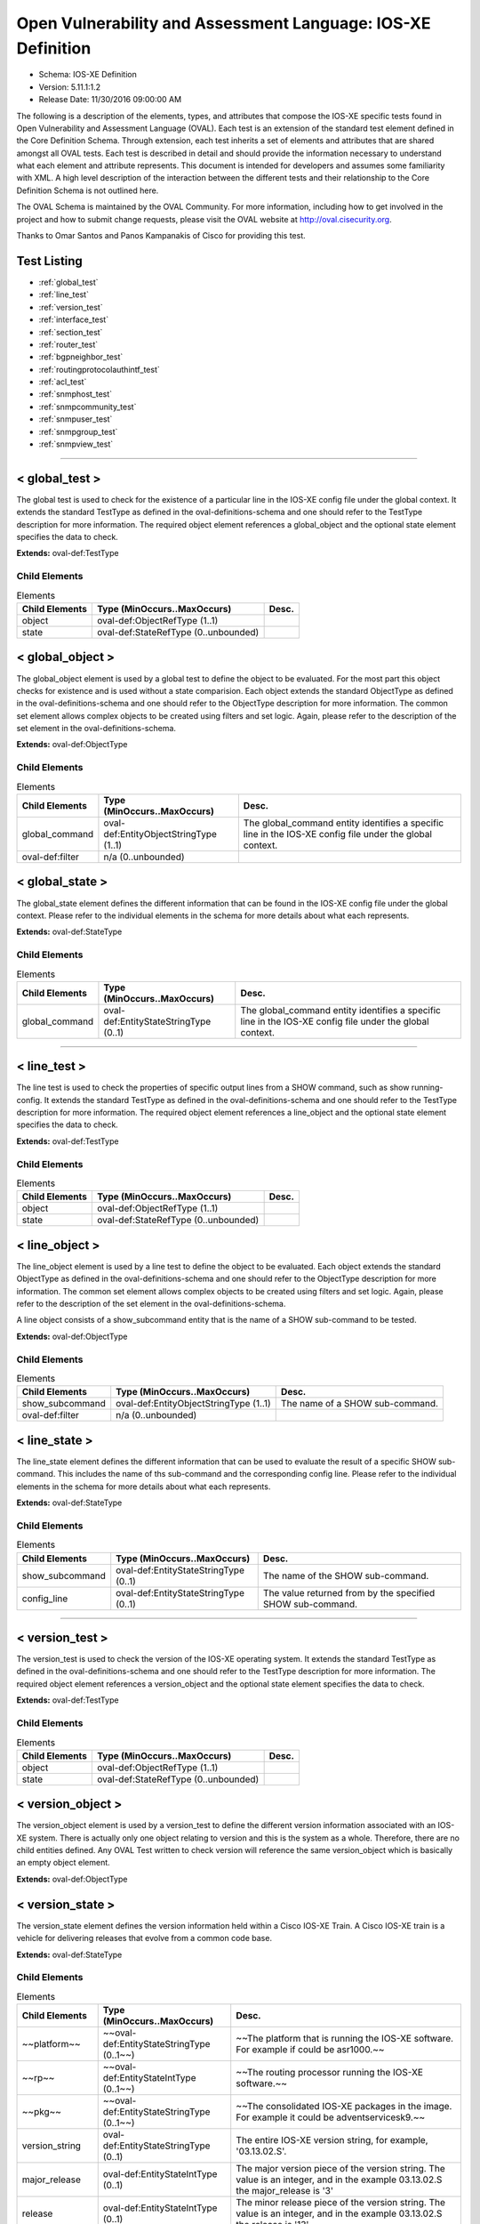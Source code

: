 Open Vulnerability and Assessment Language: IOS-XE Definition  
=========================================================
* Schema: IOS-XE Definition  
* Version: 5.11.1:1.2  
* Release Date: 11/30/2016 09:00:00 AM

The following is a description of the elements, types, and attributes that compose the IOS-XE specific tests found in Open Vulnerability and Assessment Language (OVAL). Each test is an extension of the standard test element defined in the Core Definition Schema. Through extension, each test inherits a set of elements and attributes that are shared amongst all OVAL tests. Each test is described in detail and should provide the information necessary to understand what each element and attribute represents. This document is intended for developers and assumes some familiarity with XML. A high level description of the interaction between the different tests and their relationship to the Core Definition Schema is not outlined here.

The OVAL Schema is maintained by the OVAL Community. For more information, including how to get involved in the project and how to submit change requests, please visit the OVAL website at http://oval.cisecurity.org.

Thanks to Omar Santos and Panos Kampanakis of Cisco for providing this test.

Test Listing  
---------------------------------------------------------
* :ref:`global_test`  
* :ref:`line_test`  
* :ref:`version_test`  
* :ref:`interface_test`  
* :ref:`section_test`  
* :ref:`router_test`  
* :ref:`bgpneighbor_test`  
* :ref:`routingprotocolauthintf_test`  
* :ref:`acl_test`  
* :ref:`snmphost_test`  
* :ref:`snmpcommunity_test`  
* :ref:`snmpuser_test`  
* :ref:`snmpgroup_test`  
* :ref:`snmpview_test`  
  
______________
  
.. _global_test:  
  
< global_test >  
---------------------------------------------------------
The global test is used to check for the existence of a particular line in the IOS-XE config file under the global context. It extends the standard TestType as defined in the oval-definitions-schema and one should refer to the TestType description for more information. The required object element references a global_object and the optional state element specifies the data to check.

**Extends:** oval-def:TestType

Child Elements  
^^^^^^^^^^^^^^^^^^^^^^^^^^^^^^^^^^^^^^^^^^^^^^^^^^^^^^^^^
.. list-table:: Elements  
    :header-rows: 1  
  
    * - Child Elements  
      - Type (MinOccurs..MaxOccurs)  
      - Desc.  
    * - object  
      - oval-def:ObjectRefType (1..1)  
      -   
    * - state  
      - oval-def:StateRefType (0..unbounded)  
      -   
  
.. _global_object:  
  
< global_object >  
---------------------------------------------------------
The global_object element is used by a global test to define the object to be evaluated. For the most part this object checks for existence and is used without a state comparision. Each object extends the standard ObjectType as defined in the oval-definitions-schema and one should refer to the ObjectType description for more information. The common set element allows complex objects to be created using filters and set logic. Again, please refer to the description of the set element in the oval-definitions-schema.

**Extends:** oval-def:ObjectType

Child Elements  
^^^^^^^^^^^^^^^^^^^^^^^^^^^^^^^^^^^^^^^^^^^^^^^^^^^^^^^^^
.. list-table:: Elements  
    :header-rows: 1  
  
    * - Child Elements  
      - Type (MinOccurs..MaxOccurs)  
      - Desc.  
    * - global_command  
      - oval-def:EntityObjectStringType (1..1)  
      - The global_command entity identifies a specific line in the IOS-XE config file under the global context.  
    * - oval-def:filter  
      - n/a (0..unbounded)  
      -   
  
.. _global_state:  
  
< global_state >  
---------------------------------------------------------
The global_state element defines the different information that can be found in the IOS-XE config file under the global context. Please refer to the individual elements in the schema for more details about what each represents.

**Extends:** oval-def:StateType

Child Elements  
^^^^^^^^^^^^^^^^^^^^^^^^^^^^^^^^^^^^^^^^^^^^^^^^^^^^^^^^^
.. list-table:: Elements  
    :header-rows: 1  
  
    * - Child Elements  
      - Type (MinOccurs..MaxOccurs)  
      - Desc.  
    * - global_command  
      - oval-def:EntityStateStringType (0..1)  
      - The global_command entity identifies a specific line in the IOS-XE config file under the global context.  
  
______________
  
.. _line_test:  
  
< line_test >  
---------------------------------------------------------
The line test is used to check the properties of specific output lines from a SHOW command, such as show running-config. It extends the standard TestType as defined in the oval-definitions-schema and one should refer to the TestType description for more information. The required object element references a line_object and the optional state element specifies the data to check.

**Extends:** oval-def:TestType

Child Elements  
^^^^^^^^^^^^^^^^^^^^^^^^^^^^^^^^^^^^^^^^^^^^^^^^^^^^^^^^^
.. list-table:: Elements  
    :header-rows: 1  
  
    * - Child Elements  
      - Type (MinOccurs..MaxOccurs)  
      - Desc.  
    * - object  
      - oval-def:ObjectRefType (1..1)  
      -   
    * - state  
      - oval-def:StateRefType (0..unbounded)  
      -   
  
.. _line_object:  
  
< line_object >  
---------------------------------------------------------
The line_object element is used by a line test to define the object to be evaluated. Each object extends the standard ObjectType as defined in the oval-definitions-schema and one should refer to the ObjectType description for more information. The common set element allows complex objects to be created using filters and set logic. Again, please refer to the description of the set element in the oval-definitions-schema.

A line object consists of a show_subcommand entity that is the name of a SHOW sub-command to be tested.

**Extends:** oval-def:ObjectType

Child Elements  
^^^^^^^^^^^^^^^^^^^^^^^^^^^^^^^^^^^^^^^^^^^^^^^^^^^^^^^^^
.. list-table:: Elements  
    :header-rows: 1  
  
    * - Child Elements  
      - Type (MinOccurs..MaxOccurs)  
      - Desc.  
    * - show_subcommand  
      - oval-def:EntityObjectStringType (1..1)  
      - The name of a SHOW sub-command.  
    * - oval-def:filter  
      - n/a (0..unbounded)  
      -   
  
.. _line_state:  
  
< line_state >  
---------------------------------------------------------
The line_state element defines the different information that can be used to evaluate the result of a specific SHOW sub-command. This includes the name of ths sub-command and the corresponding config line. Please refer to the individual elements in the schema for more details about what each represents.

**Extends:** oval-def:StateType

Child Elements  
^^^^^^^^^^^^^^^^^^^^^^^^^^^^^^^^^^^^^^^^^^^^^^^^^^^^^^^^^
.. list-table:: Elements  
    :header-rows: 1  
  
    * - Child Elements  
      - Type (MinOccurs..MaxOccurs)  
      - Desc.  
    * - show_subcommand  
      - oval-def:EntityStateStringType (0..1)  
      - The name of the SHOW sub-command.  
    * - config_line  
      - oval-def:EntityStateStringType (0..1)  
      - The value returned from by the specified SHOW sub-command.  
  
______________
  
.. _version_test:  
  
< version_test >  
---------------------------------------------------------
The version_test is used to check the version of the IOS-XE operating system. It extends the standard TestType as defined in the oval-definitions-schema and one should refer to the TestType description for more information. The required object element references a version_object and the optional state element specifies the data to check.

**Extends:** oval-def:TestType

Child Elements  
^^^^^^^^^^^^^^^^^^^^^^^^^^^^^^^^^^^^^^^^^^^^^^^^^^^^^^^^^
.. list-table:: Elements  
    :header-rows: 1  
  
    * - Child Elements  
      - Type (MinOccurs..MaxOccurs)  
      - Desc.  
    * - object  
      - oval-def:ObjectRefType (1..1)  
      -   
    * - state  
      - oval-def:StateRefType (0..unbounded)  
      -   
  
.. _version_object:  
  
< version_object >  
---------------------------------------------------------
The version_object element is used by a version_test to define the different version information associated with an IOS-XE system. There is actually only one object relating to version and this is the system as a whole. Therefore, there are no child entities defined. Any OVAL Test written to check version will reference the same version_object which is basically an empty object element.

**Extends:** oval-def:ObjectType

.. _version_state:  
  
< version_state >  
---------------------------------------------------------
The version_state element defines the version information held within a Cisco IOS-XE Train. A Cisco IOS-XE train is a vehicle for delivering releases that evolve from a common code base.

**Extends:** oval-def:StateType

Child Elements  
^^^^^^^^^^^^^^^^^^^^^^^^^^^^^^^^^^^^^^^^^^^^^^^^^^^^^^^^^
.. list-table:: Elements  
    :header-rows: 1  
  
    * - Child Elements  
      - Type (MinOccurs..MaxOccurs)  
      - Desc.  
    * - ~~platform~~  
      - ~~oval-def:EntityStateStringType (0..1~~)  
      - ~~The platform that is running the IOS-XE software. For example if could be asr1000.~~  
    * - ~~rp~~  
      - ~~oval-def:EntityStateIntType (0..1~~)  
      - ~~The routing processor running the IOS-XE software.~~  
    * - ~~pkg~~  
      - ~~oval-def:EntityStateStringType (0..1~~)  
      - ~~The consolidated IOS-XE packages in the image. For example it could be adventservicesk9.~~  
    * - version_string  
      - oval-def:EntityStateStringType (0..1)  
      - The entire IOS-XE version string, for example, '03.13.02.S'.  
    * - major_release  
      - oval-def:EntityStateIntType (0..1)  
      - The major version piece of the version string. The value is an integer, and in the example 03.13.02.S the major_release is '3'  
    * - release  
      - oval-def:EntityStateIntType (0..1)  
      - The minor release piece of the version string. The value is an integer, and in the example 03.13.02.S the release is '13'  
    * - rebuild  
      - oval-def:EntityStateIntType (0..1)  
      - The rebuild piece of the version string. The value is an integer, and in the example 03.13.02.S the rebuild is '2'  
    * - train  
      - oval-def:EntityStateStringType (0..1)  
      - The train piece of the version string. The value is a string, and in the example 03.13.02.S the train is 'S'  
    * - ~~ios_release~~  
      - ~~oval-def:EntityStateStringType (0..1~~)  
      - ~~The IOS release the IOS-XE was derived from. The value is a string and in the example ASR1000rp1-ipbasek9.03.04.02.122-33.SR.bin the ios_release version is '122-33'~~  
    * - ~~ios_train~~  
      - ~~oval-def:EntityStateStringType (0..1~~)  
      - ~~The IOS release the IOS-XE was derived from. The value is an integer and in the example ASR1000rp1-ipbasek9.03.04.02.122-33.SR.bin the ios_release version is 'SR'~~  
  
______________
  
.. _interface_test:  
  
< interface_test >  
---------------------------------------------------------
The interface test is used to check for the existence of a particular interface on the Cisco IOS-XE device. It extends the standard TestType as defined in the oval-definitions-schema and one should refer to the TestType description for more information. The required object element references a interface_object and the optional state element specifies the data to check.

**Extends:** oval-def:TestType

Child Elements  
^^^^^^^^^^^^^^^^^^^^^^^^^^^^^^^^^^^^^^^^^^^^^^^^^^^^^^^^^
.. list-table:: Elements  
    :header-rows: 1  
  
    * - Child Elements  
      - Type (MinOccurs..MaxOccurs)  
      - Desc.  
    * - object  
      - oval-def:ObjectRefType (1..1)  
      -   
    * - state  
      - oval-def:StateRefType (0..unbounded)  
      -   
  
.. _interface_object:  
  
< interface_object >  
---------------------------------------------------------
The interface_object element is used by an interface_test to define the object to be evaluated. Each object extends the standard ObjectType as defined in the oval-definitions-schema and one should refer to the ObjectType description for more information. The common set element allows complex objects to be created using filters and set logic. Again, please refer to the description of the set element in the oval-definitions-schema.

An interface_object consists of a name entity that is the name of the IOS-XE interface to be tested.

**Extends:** oval-def:ObjectType

Child Elements  
^^^^^^^^^^^^^^^^^^^^^^^^^^^^^^^^^^^^^^^^^^^^^^^^^^^^^^^^^
.. list-table:: Elements  
    :header-rows: 1  
  
    * - Child Elements  
      - Type (MinOccurs..MaxOccurs)  
      - Desc.  
    * - name  
      - oval-def:EntityObjectStringType (1..1)  
      - The interface name.  
    * - oval-def:filter  
      - n/a (0..unbounded)  
      -   
  
.. _interface_state:  
  
< interface_state >  
---------------------------------------------------------
The interface_state element defines the different information that can be used to evaluate the result of a specific IOS-XE interface. This includes the name, status, and address information about the interface. Please refer to the individual elements in the schema for more details about what each represents.

**Extends:** oval-def:StateType

Child Elements  
^^^^^^^^^^^^^^^^^^^^^^^^^^^^^^^^^^^^^^^^^^^^^^^^^^^^^^^^^
.. list-table:: Elements  
    :header-rows: 1  
  
    * - Child Elements  
      - Type (MinOccurs..MaxOccurs)  
      - Desc.  
    * - name  
      - oval-def:EntityStateStringType (0..1)  
      - The interface name.  
    * - ip_directed_broadcast  
      - oval-def:EntityStateBoolType (0..1)  
      - Directed broadcast command enabled on the interface. The default is false.  
    * - proxy_arp  
      - oval-def:EntityStateBoolType (0..1)  
      - Proxy arp enabled on the interface. The default is true.  
    * - shutdown  
      - oval-def:EntityStateBoolType (0..1)  
      - Interface is shut down.  
    * - hardware_addr  
      - oval-def:EntityStateStringType (0..1)  
      - The interface hardware (MAC) address.  
    * - ipv4_address  
      - oval-def:EntityStateIPAddressStringType (0..1)  
      - The interface IPv4 address and mask. This element should only allow 'ipv4_address' of the oval:SimpleDatatypeEnumeration.  
    * - ipv6_address  
      - oval-def:EntityStateIPAddressStringType (0..1)  
      - The interface IPv6 address and mask. This element should only allow 'ipv6_address' of the oval:SimpleDatatypeEnumeration.  
    * - ipv4_access_list  
      - oval-def:EntityStateStringType (0..1)  
      - The ingress or egress IPv4 ACL name applied on the interface.  
    * - ipv6_access_list  
      - oval-def:EntityStateStringType (0..1)  
      - The ingress or egress IPv6 ACL name applied on the interface.  
    * - crypto_map  
      - oval-def:EntityStateStringType (0..1)  
      - The crypto map name applied to the interface.  
    * - ipv4_urpf_command  
      - oval-def:EntityStateStringType (0..1)  
      - The IPv4 uRPF command under the interface.  
    * - ipv6_urpf_command  
      - oval-def:EntityStateStringType (0..1)  
      - The IPv6 uRPF command under the interface.  
    * - ~~urpf_command~~  
      - ~~oval-def:EntityStateStringType (0..1~~)  
      - ~~The uRPF command under the interface.~~  
    * - switchport_trunk_encapsulation  
      - iosxe-def:EntityStateTrunkEncapType (0..1)  
      - The switchport trunk encapsulation option configured on the interface (if applicable).  
    * - switchport_mode  
      - iosxe-def:EntityStateSwitchportModeType (0..1)  
      - The switchport mode option configured on the interface (if applicable).  
    * - switchport_native_vlan  
      - Restriction of oval-def:EntityStateAnySimpleType. See schema for details. (0..1)  
      - The trunk native vlan configured on the interface (if applicable).  
    * - switchport_access_vlan  
      - Restriction of oval-def:EntityStateAnySimpleType. See schema for details. (0..1)  
      - The access vlan configured on the interface (if applicable).  
    * - switchport_trunked_vlans  
      - oval-def:EntityStateStringType (0..1)  
      - The vlans that are trunked configured on the interface (if applicable).  
    * - switchport_pruned_vlans  
      - oval-def:EntityStateStringType (0..1)  
      - The vlans that are pruned from the trunk (if applicable).  
    * - switchport_port_security  
      - oval-def:EntityStateStringType (0..1)  
      - The switchport port-security commands configured on the interface (if applicable).  
  
______________
  
.. _section_test:  
  
< section_test >  
---------------------------------------------------------
The section test is used to check the properties of specific output lines from a configuration section.

**Extends:** oval-def:TestType

Child Elements  
^^^^^^^^^^^^^^^^^^^^^^^^^^^^^^^^^^^^^^^^^^^^^^^^^^^^^^^^^
.. list-table:: Elements  
    :header-rows: 1  
  
    * - Child Elements  
      - Type (MinOccurs..MaxOccurs)  
      - Desc.  
    * - object  
      - oval-def:ObjectRefType (1..1)  
      -   
    * - state  
      - oval-def:StateRefType (0..unbounded)  
      -   
  
.. _section_object:  
  
< section_object >  
---------------------------------------------------------
The section_object element is used by a section test to define the object to be evaluated. Each object extends the standard ObjectType as defined in the oval-definitions-schema and one should refer to the ObjectType description for more information. The common set element allows complex objects to be created using filters and set logic. Again, please refer to the description of the set element in the oval-definitions-schema.

A section object consists of a section_command entity that is the name of a section command to be tested.

**Extends:** oval-def:ObjectType

Child Elements  
^^^^^^^^^^^^^^^^^^^^^^^^^^^^^^^^^^^^^^^^^^^^^^^^^^^^^^^^^
.. list-table:: Elements  
    :header-rows: 1  
  
    * - Child Elements  
      - Type (MinOccurs..MaxOccurs)  
      - Desc.  
    * - section_command  
      - oval-def:EntityObjectStringType (1..1)  
      - The name of a section command.  
    * - oval-def:filter  
      - n/a (0..unbounded)  
      -   
  
.. _section_state:  
  
< section_state >  
---------------------------------------------------------
The section_state element defines the different information that can be used to evaluate the result of a specific section command. This includes the name of ths section_command and the corresponding config lines. Please refer to the individual elements in the schema for more details about what each represents.

**Extends:** oval-def:StateType

Child Elements  
^^^^^^^^^^^^^^^^^^^^^^^^^^^^^^^^^^^^^^^^^^^^^^^^^^^^^^^^^
.. list-table:: Elements  
    :header-rows: 1  
  
    * - Child Elements  
      - Type (MinOccurs..MaxOccurs)  
      - Desc.  
    * - section_command  
      - oval-def:EntityStateStringType (0..1)  
      - The name of the section command.  
    * - section_config_lines  
      - oval-def:EntityStateStringType (0..1)  
      - The value returned with all config lines of the section.  
    * - config_line  
      - oval-def:EntityStateStringType (0..1)  
      - The value returned with one config line of the section at a time.  
  
______________
  
.. _router_test:  
  
< router_test >  
---------------------------------------------------------
The router test is used to check the properties of specific output lines from a router configurated instance in IOS-XE.

**Extends:** oval-def:TestType

Child Elements  
^^^^^^^^^^^^^^^^^^^^^^^^^^^^^^^^^^^^^^^^^^^^^^^^^^^^^^^^^
.. list-table:: Elements  
    :header-rows: 1  
  
    * - Child Elements  
      - Type (MinOccurs..MaxOccurs)  
      - Desc.  
    * - object  
      - oval-def:ObjectRefType (1..1)  
      -   
    * - state  
      - oval-def:StateRefType (0..unbounded)  
      -   
  
.. _router_object:  
  
< router_object >  
---------------------------------------------------------
The router_object element is used by a router test to define the object to be evaluated. Each object extends the standard ObjectType as defined in the oval-definitions-schema and one should refer to the ObjectType description for more information. The common set element allows complex objects to be created using filters and set logic. Again, please refer to the description of the set element in the oval-definitions-schema.

A router object consists of a router protocol and router identifier entity.

**Extends:** oval-def:ObjectType

Child Elements  
^^^^^^^^^^^^^^^^^^^^^^^^^^^^^^^^^^^^^^^^^^^^^^^^^^^^^^^^^
.. list-table:: Elements  
    :header-rows: 1  
  
    * - Child Elements  
      - Type (MinOccurs..MaxOccurs)  
      - Desc.  
    * - protocol  
      - iosxe-def:EntityObjectRoutingProtocolType (1..1)  
      - The routing protocol of the router instance.  
    * - id  
      - oval-def:EntityObjectIntType (1..1)  
      - The IOS-XE router id.  
    * - oval-def:filter  
      - n/a (0..unbounded)  
      -   
  
.. _router_state:  
  
< router_state >  
---------------------------------------------------------
The router_state element defines the different information that can be used to evaluate the result of a specific router command. This includes the protocol of the router instance, the id, the networks, bgp neighbor, ospf authentication area commands and the corresponding config lines. Please refer to the individual elements in the schema for more details about what each represents.

**Extends:** oval-def:StateType

Child Elements  
^^^^^^^^^^^^^^^^^^^^^^^^^^^^^^^^^^^^^^^^^^^^^^^^^^^^^^^^^
.. list-table:: Elements  
    :header-rows: 1  
  
    * - Child Elements  
      - Type (MinOccurs..MaxOccurs)  
      - Desc.  
    * - protocol  
      - iosxe-def:EntityStateRoutingProtocolType (1..1)  
      - The routing protocol of the router instance. If there are more than one router configurations, for example ospf instances, different objects should be created for each.  
    * - id  
      - oval-def:EntityStateIntType (0..1)  
      - The IOS-XE router id  
    * - network  
      - oval-def:EntityStateStringType (0..1)  
      - The subnet in the network command of the router instance. The area can be included in the string for OSPF.  
    * - bgp_neighbor  
      - oval-def:EntityStateStringType (0..1)  
      - The BGP neighbors, if applicable.  
    * - ospf_authentication_area  
      - Restriction of oval-def:EntityStateAnySimpleType. See schema for details. (0..1)  
      - The OSPF area that is authenticated, if applicable.  
    * - router_config_lines  
      - oval-def:EntityStateStringType (0..1)  
      - The value returned with all config lines of the router instance.  
  
______________
  
.. _bgpneighbor_test:  
  
< bgpneighbor_test >  
---------------------------------------------------------
The bgpneighbor test is used to check the bgp neighbpr properties of bgp instances instances in IOS.

**Extends:** oval-def:TestType

Child Elements  
^^^^^^^^^^^^^^^^^^^^^^^^^^^^^^^^^^^^^^^^^^^^^^^^^^^^^^^^^
.. list-table:: Elements  
    :header-rows: 1  
  
    * - Child Elements  
      - Type (MinOccurs..MaxOccurs)  
      - Desc.  
    * - object  
      - oval-def:ObjectRefType (1..1)  
      -   
    * - state  
      - oval-def:StateRefType (0..unbounded)  
      -   
  
.. _bgpneighbor_object:  
  
< bgpneighbor_object >  
---------------------------------------------------------
The bgpneighbor_object element is used by a bgpneighbor test to define the object to be evaluated. Each object extends the standard ObjectType as defined in the oval-definitions-schema and one should refer to the ObjectType description for more information. The common set element allows complex objects to be created using filters and set logic. Again, please refer to the description of the set element in the oval-definitions-schema.

A bgpneighbor object consists of a neighbor entity.

**Extends:** oval-def:ObjectType

Child Elements  
^^^^^^^^^^^^^^^^^^^^^^^^^^^^^^^^^^^^^^^^^^^^^^^^^^^^^^^^^
.. list-table:: Elements  
    :header-rows: 1  
  
    * - Child Elements  
      - Type (MinOccurs..MaxOccurs)  
      - Desc.  
    * - neighbor  
      - oval-def:EntityObjectStringType (1..1)  
      - The bgp neighbor.  
    * - oval-def:filter  
      - n/a (0..unbounded)  
      -   
  
.. _bgpneighbor_state:  
  
< bgpneighbor_state >  
---------------------------------------------------------
The bgpneighbor_state element defines the different information that can be used to evaluate the result of a bgp neighbor configuration. This includes the neighbor and the password option, if configured. Please refer to the individual elements in the schema for more details about what each represents.

**Extends:** oval-def:StateType

Child Elements  
^^^^^^^^^^^^^^^^^^^^^^^^^^^^^^^^^^^^^^^^^^^^^^^^^^^^^^^^^
.. list-table:: Elements  
    :header-rows: 1  
  
    * - Child Elements  
      - Type (MinOccurs..MaxOccurs)  
      - Desc.  
    * - neighbor  
      - oval-def:EntityStateStringType (0..1)  
      - The bgp neighbor.  
    * - password  
      - oval-def:EntityStateStringType (0..1)  
      - The bgp authentication password, if configured. If Encryption type is configured it should be included in the password string. For example '0 cisco123'.  
  
______________
  
.. _routingprotocolauthintf_test:  
  
< routingprotocolauthintf_test >  
---------------------------------------------------------
The routing protocol authentication interface test is used to check the properties of routing protocol authentication configured under interfaces in IOS.

**Extends:** oval-def:TestType

Child Elements  
^^^^^^^^^^^^^^^^^^^^^^^^^^^^^^^^^^^^^^^^^^^^^^^^^^^^^^^^^
.. list-table:: Elements  
    :header-rows: 1  
  
    * - Child Elements  
      - Type (MinOccurs..MaxOccurs)  
      - Desc.  
    * - object  
      - oval-def:ObjectRefType (1..1)  
      -   
    * - state  
      - oval-def:StateRefType (0..unbounded)  
      -   
  
.. _routingprotocolauthintf_object:  
  
< routingprotocolauthintf_object >  
---------------------------------------------------------
The routingprotocolauthintf_object element is used by a routingprotocolauthintf test to define the object to be evaluated. Each object extends the standard ObjectType as defined in the oval-definitions-schema and one should refer to the ObjectType description for more information. The common set element allows complex objects to be created using filters and set logic. Again, please refer to the description of the set element in the oval-definitions-schema.

A routingprotocolauthintf object consists of an interface and the routing protocol that is authenticated entity.

**Extends:** oval-def:ObjectType

Child Elements  
^^^^^^^^^^^^^^^^^^^^^^^^^^^^^^^^^^^^^^^^^^^^^^^^^^^^^^^^^
.. list-table:: Elements  
    :header-rows: 1  
  
    * - Child Elements  
      - Type (MinOccurs..MaxOccurs)  
      - Desc.  
    * - interface  
      - oval-def:EntityObjectStringType (1..1)  
      - The interface name.  
    * - protocol  
      - iosxe-def:EntityObjectRoutingProtocolType (1..1)  
      - The routing protocol.  
    * - oval-def:filter  
      - n/a (0..unbounded)  
      -   
  
.. _routingprotocolauthintf_state:  
  
< routingprotocolauthintf_state >  
---------------------------------------------------------
The routingprotocolauthintf_state element defines the different information that can be used to evaluate the result of a specific routing protocol interface authentication configurations. This includes the interface, the protocol, the id, the authentication type, the ospf area, the key chain command and the corresponding config lines. Please refer to the individual elements in the schema for more details about what each represents.

**Extends:** oval-def:StateType

Child Elements  
^^^^^^^^^^^^^^^^^^^^^^^^^^^^^^^^^^^^^^^^^^^^^^^^^^^^^^^^^
.. list-table:: Elements  
    :header-rows: 1  
  
    * - Child Elements  
      - Type (MinOccurs..MaxOccurs)  
      - Desc.  
    * - interface  
      - oval-def:EntityStateStringType (0..1)  
      - The interface name.  
    * - protocol  
      - iosxe-def:EntityStateRoutingProtocolType (0..1)  
      - The routing protocol.  
    * - id  
      - oval-def:EntityStateIntType (0..1)  
      - The routing protocol id, if applicable.  
    * - auth_type  
      - iosxe-def:EntityStateRoutingAuthTypeStringType (0..1)  
      - The routing protocol authentication type.  
    * - ospf_area  
      - Restriction of oval-def:EntityStateAnySimpleType. See schema for details. (0..1)  
      - The OSPF area that is authenticated, if applicable.  
    * - key_chain  
      - oval-def:EntityStateStringType (0..1)  
      - The name of the key chain, if applicable.  
  
______________
  
.. _acl_test:  
  
< acl_test >  
---------------------------------------------------------
The acl test is used to check the properties of specific output lines from an ACL configuration.

**Extends:** oval-def:TestType

Child Elements  
^^^^^^^^^^^^^^^^^^^^^^^^^^^^^^^^^^^^^^^^^^^^^^^^^^^^^^^^^
.. list-table:: Elements  
    :header-rows: 1  
  
    * - Child Elements  
      - Type (MinOccurs..MaxOccurs)  
      - Desc.  
    * - object  
      - oval-def:ObjectRefType (1..1)  
      -   
    * - state  
      - oval-def:StateRefType (0..unbounded)  
      -   
  
.. _acl_object:  
  
< acl_object >  
---------------------------------------------------------
The acl_object element is used by an acl test to define the object to be evaluated. Each object extends the standard ObjectType as defined in the oval-definitions-schema and one should refer to the ObjectType description for more information. The common set element allows complex objects to be created using filters and set logic. Again, please refer to the description of the set element in the oval-definitions-schema.

An acl object consists of a an acl name and an IP version entity that is the name and the IP protocol version of the access-list to be tested.

**Extends:** oval-def:ObjectType

Child Elements  
^^^^^^^^^^^^^^^^^^^^^^^^^^^^^^^^^^^^^^^^^^^^^^^^^^^^^^^^^
.. list-table:: Elements  
    :header-rows: 1  
  
    * - Child Elements  
      - Type (MinOccurs..MaxOccurs)  
      - Desc.  
    * - name  
      - oval-def:EntityObjectStringType (1..1)  
      - The name of the ACL.  
    * - ip_version  
      - iosxe-def:EntityObjectAccessListIPVersionType (1..1)  
      - The IP version of the ACL.  
    * - oval-def:filter  
      - n/a (0..unbounded)  
      -   
  
.. _acl_state:  
  
< acl_state >  
---------------------------------------------------------
The acl_state element defines the different information that can be used to evaluate the result of a specific ACL configuration. This includes the name of ths ACL and the corresponding config lines. Please refer to the individual elements in the schema for more details about what each represents.

**Extends:** oval-def:StateType

Child Elements  
^^^^^^^^^^^^^^^^^^^^^^^^^^^^^^^^^^^^^^^^^^^^^^^^^^^^^^^^^
.. list-table:: Elements  
    :header-rows: 1  
  
    * - Child Elements  
      - Type (MinOccurs..MaxOccurs)  
      - Desc.  
    * - name  
      - oval-def:EntityStateStringType (0..1)  
      - The name of the ACL.  
    * - ip_version  
      - iosxe-def:EntityStateAccessListIPVersionType (0..1)  
      - The IP version of the ACL.  
    * - use  
      - iosxe-def:EntityStateAccessListUseType (0..1)  
      - The feature where the ACL is used.  
    * - used_in  
      - oval-def:EntityStateStringType (0..1)  
      - The name of where the ACL is used. For example if use is 'INTERFACE', use_in will be the name of the interface.  
    * - interface_direction  
      - iosxe-def:EntityStateAccessListInterfaceDirectionType (0..1)  
      - The direction the ACL is applied on an interface.  
    * - acl_config_lines  
      - oval-def:EntityStateStringType (0..1)  
      - The value returned with all config lines of the ACL.  
    * - config_line  
      - oval-def:EntityStateStringType (0..1)  
      - The value returned with one ACL config line at a time.  
  
______________
  
.. _snmphost_test:  
  
< snmphost_test >  
---------------------------------------------------------
The snmphost test is used to check the properties of specific output lines from an SNMP configuration.

**Extends:** oval-def:TestType

Child Elements  
^^^^^^^^^^^^^^^^^^^^^^^^^^^^^^^^^^^^^^^^^^^^^^^^^^^^^^^^^
.. list-table:: Elements  
    :header-rows: 1  
  
    * - Child Elements  
      - Type (MinOccurs..MaxOccurs)  
      - Desc.  
    * - object  
      - oval-def:ObjectRefType (1..1)  
      -   
    * - state  
      - oval-def:StateRefType (0..unbounded)  
      -   
  
.. _snmphost_object:  
  
< snmphost_object >  
---------------------------------------------------------
The snmphost_object element is used by an snmphost test to define the object to be evaluated. Each object extends the standard ObjectType as defined in the oval-definitions-schema and one should refer to the ObjectType description for more information. The common set element allows complex objects to be created using filters and set logic. Again, please refer to the description of the set element in the oval-definitions-schema.

A snmphost object consists of a host entity that is the host of the 'snmp host' IOS-XE command to be tested.

**Extends:** oval-def:ObjectType

Child Elements  
^^^^^^^^^^^^^^^^^^^^^^^^^^^^^^^^^^^^^^^^^^^^^^^^^^^^^^^^^
.. list-table:: Elements  
    :header-rows: 1  
  
    * - Child Elements  
      - Type (MinOccurs..MaxOccurs)  
      - Desc.  
    * - host  
      - oval-def:EntityObjectStringType (1..1)  
      - The SNMP host address or hostname.  
    * - oval-def:filter  
      - n/a (0..unbounded)  
      -   
  
.. _snmphost_state:  
  
< snmphost_state >  
---------------------------------------------------------
The snmphost_state element defines the different information that can be used to evaluate the result of a specific 'snmp host' IOS-XE command. This includes the host and the corresponding options. Please refer to the individual elements in the schema for more details about what each represents.

**Extends:** oval-def:StateType

Child Elements  
^^^^^^^^^^^^^^^^^^^^^^^^^^^^^^^^^^^^^^^^^^^^^^^^^^^^^^^^^
.. list-table:: Elements  
    :header-rows: 1  
  
    * - Child Elements  
      - Type (MinOccurs..MaxOccurs)  
      - Desc.  
    * - host  
      - oval-def:EntityStateStringType (0..1)  
      - The SNMP host address or hostname.  
    * - community_or_user  
      - oval-def:EntityStateStringType (0..1)  
      - The community string or SNMPv3 user configured for the host.  
    * - version  
      - iosxe-def:EntityStateSNMPVersionStringType (0..1)  
      - The SNMP version.  
    * - snmpv3_sec_level  
      - iosxe-def:EntityStateSNMPSecLevelStringType (0..1)  
      - The SNMPv3 security configured for the host.  
    * - traps  
      - oval-def:EntityStateStringType (0..1)  
      - The SNMP traps configured.  
  
______________
  
.. _snmpcommunity_test:  
  
< snmpcommunity_test >  
---------------------------------------------------------
The snmpcommunity test is used to check the properties of specific output lines from an SNMP configuration.

**Extends:** oval-def:TestType

Child Elements  
^^^^^^^^^^^^^^^^^^^^^^^^^^^^^^^^^^^^^^^^^^^^^^^^^^^^^^^^^
.. list-table:: Elements  
    :header-rows: 1  
  
    * - Child Elements  
      - Type (MinOccurs..MaxOccurs)  
      - Desc.  
    * - object  
      - oval-def:ObjectRefType (1..1)  
      -   
    * - state  
      - oval-def:StateRefType (0..unbounded)  
      -   
  
.. _snmpcommunity_object:  
  
< snmpcommunity_object >  
---------------------------------------------------------
The snmpcommunity_object element is used by an snmpcommunity test to define the object to be evaluated. Each object extends the standard ObjectType as defined in the oval-definitions-schema and one should refer to the ObjectType description for more information. The common set element allows complex objects to be created using filters and set logic. Again, please refer to the description of the set element in the oval-definitions-schema.

An snmpcommunity object consists of a community name entity to be tested.

**Extends:** oval-def:ObjectType

Child Elements  
^^^^^^^^^^^^^^^^^^^^^^^^^^^^^^^^^^^^^^^^^^^^^^^^^^^^^^^^^
.. list-table:: Elements  
    :header-rows: 1  
  
    * - Child Elements  
      - Type (MinOccurs..MaxOccurs)  
      - Desc.  
    * - name  
      - oval-def:EntityObjectStringType (1..1)  
      - The SNMP community name.  
    * - oval-def:filter  
      - n/a (0..unbounded)  
      -   
  
.. _snmpcommunity_state:  
  
< snmpcommunity_state >  
---------------------------------------------------------
The snmpcommunity_state element defines the different information that can be used to evaluate the result of a specific 'snmp community' IOS-XE command. This includes the community name and the corresponding options. Please refer to the individual elements in the schema for more details about what each represents.

**Extends:** oval-def:StateType

Child Elements  
^^^^^^^^^^^^^^^^^^^^^^^^^^^^^^^^^^^^^^^^^^^^^^^^^^^^^^^^^
.. list-table:: Elements  
    :header-rows: 1  
  
    * - Child Elements  
      - Type (MinOccurs..MaxOccurs)  
      - Desc.  
    * - name  
      - oval-def:EntityStateStringType (0..1)  
      - The SNMP community name.  
    * - view  
      - oval-def:EntityStateStringType (0..1)  
      - The view that restricts the OIDs of this community.  
    * - mode  
      - iosxe-def:EntityStateSNMPModeStringType (0..1)  
      - The read-write privileges of the community.  
    * - ipv4_acl  
      - oval-def:EntityStateStringType (0..1)  
      - The IPv4 ACL name applied to the community.  
    * - ipv6_acl  
      - oval-def:EntityStateStringType (0..1)  
      - The IPv6 ACL name applied to the community.  
  
______________
  
.. _snmpuser_test:  
  
< snmpuser_test >  
---------------------------------------------------------
The snmpuser test is used to check the properties of specific output lines from an SNMP user configuration.

**Extends:** oval-def:TestType

Child Elements  
^^^^^^^^^^^^^^^^^^^^^^^^^^^^^^^^^^^^^^^^^^^^^^^^^^^^^^^^^
.. list-table:: Elements  
    :header-rows: 1  
  
    * - Child Elements  
      - Type (MinOccurs..MaxOccurs)  
      - Desc.  
    * - object  
      - oval-def:ObjectRefType (1..1)  
      -   
    * - state  
      - oval-def:StateRefType (0..unbounded)  
      -   
  
.. _snmpuser_object:  
  
< snmpuser_object >  
---------------------------------------------------------
The snmpuser_object element is used by an snmpuser test to define the object to be evaluated. Each object extends the standard ObjectType as defined in the oval-definitions-schema and one should refer to the ObjectType description for more information. The common set element allows complex objects to be created using filters and set logic. Again, please refer to the description of the set element in the oval-definitions-schema.

A snmpuser object consists of a name entity that is the name of the SNMP user to be tested.

**Extends:** oval-def:ObjectType

Child Elements  
^^^^^^^^^^^^^^^^^^^^^^^^^^^^^^^^^^^^^^^^^^^^^^^^^^^^^^^^^
.. list-table:: Elements  
    :header-rows: 1  
  
    * - Child Elements  
      - Type (MinOccurs..MaxOccurs)  
      - Desc.  
    * - name  
      - oval-def:EntityObjectStringType (1..1)  
      - The SNMP user name.  
    * - oval-def:filter  
      - n/a (0..unbounded)  
      -   
  
.. _snmpuser_state:  
  
< snmpuser_state >  
---------------------------------------------------------
The snmpuser_state element defines the different information that can be used to evaluate the result of a specific 'show snmp user' IOS-XE command. This includes the user name and the corresponding options. Please refer to the individual elements in the schema for more details about what each represents.

**Extends:** oval-def:StateType

Child Elements  
^^^^^^^^^^^^^^^^^^^^^^^^^^^^^^^^^^^^^^^^^^^^^^^^^^^^^^^^^
.. list-table:: Elements  
    :header-rows: 1  
  
    * - Child Elements  
      - Type (MinOccurs..MaxOccurs)  
      - Desc.  
    * - name  
      - oval-def:EntityStateStringType (0..1)  
      - The SNMP user name.  
    * - group  
      - oval-def:EntityStateStringType (0..1)  
      - The SNMP group the user belongs to.  
    * - version  
      - iosxe-def:EntityStateSNMPVersionStringType (0..1)  
      - The SNMP version of the user.  
    * - ipv4_acl  
      - oval-def:EntityStateStringType (0..1)  
      - The IPv4 ACL name applied to the user.  
    * - ipv6_acl  
      - oval-def:EntityStateStringType (0..1)  
      - The IPv6 ACL name applied to the user.  
    * - priv  
      - iosxe-def:EntityStateSNMPPrivStringType (0..1)  
      - The SNMP encryption type for the user (for SNMPv3).  
    * - auth  
      - iosxe-def:EntityStateSNMPAuthStringType (0..1)  
      - The SNMP authentication type for the user (for SNMPv3).  
  
______________
  
.. _snmpgroup_test:  
  
< snmpgroup_test >  
---------------------------------------------------------
The snmpgroup test is used to check the properties of specific output lines from an SNMP group configuration.

**Extends:** oval-def:TestType

Child Elements  
^^^^^^^^^^^^^^^^^^^^^^^^^^^^^^^^^^^^^^^^^^^^^^^^^^^^^^^^^
.. list-table:: Elements  
    :header-rows: 1  
  
    * - Child Elements  
      - Type (MinOccurs..MaxOccurs)  
      - Desc.  
    * - object  
      - oval-def:ObjectRefType (1..1)  
      -   
    * - state  
      - oval-def:StateRefType (0..unbounded)  
      -   
  
.. _snmpgroup_object:  
  
< snmpgroup_object >  
---------------------------------------------------------
The snmpgroup_object element is used by an snmpgroup test to define the object to be evaluated. Each object extends the standard ObjectType as defined in the oval-definitions-schema and one should refer to the ObjectType description for more information. The common set element allows complex objects to be created using filters and set logic. Again, please refer to the description of the set element in the oval-definitions-schema.

A snmpgroup object consists of a name entity that is the name of the SNMP group to be tested.

**Extends:** oval-def:ObjectType

Child Elements  
^^^^^^^^^^^^^^^^^^^^^^^^^^^^^^^^^^^^^^^^^^^^^^^^^^^^^^^^^
.. list-table:: Elements  
    :header-rows: 1  
  
    * - Child Elements  
      - Type (MinOccurs..MaxOccurs)  
      - Desc.  
    * - name  
      - oval-def:EntityObjectStringType (1..1)  
      - The SNMP group name.  
    * - oval-def:filter  
      - n/a (0..unbounded)  
      -   
  
.. _snmpgroup_state:  
  
< snmpgroup_state >  
---------------------------------------------------------
The snmpgroup_state element defines the different information that can be used to evaluate the result of a specific 'snmp-server group' IOS-XE command. This includes the user name and the corresponding options. Please refer to the individual elements in the schema for more details about what each represents.

**Extends:** oval-def:StateType

Child Elements  
^^^^^^^^^^^^^^^^^^^^^^^^^^^^^^^^^^^^^^^^^^^^^^^^^^^^^^^^^
.. list-table:: Elements  
    :header-rows: 1  
  
    * - Child Elements  
      - Type (MinOccurs..MaxOccurs)  
      - Desc.  
    * - name  
      - oval-def:EntityStateStringType (0..1)  
      - The SNMP group name.  
    * - version  
      - iosxe-def:EntityStateSNMPVersionStringType (0..1)  
      - The SNMP version of the group.  
    * - snmpv3_sec_level  
      - iosxe-def:EntityStateSNMPSecLevelStringType (0..1)  
      - The SNMPv3 security configured for the group.  
    * - ipv4_acl  
      - oval-def:EntityStateStringType (0..1)  
      - The IPv4 ACL name applied to the group.  
    * - ipv6_acl  
      - oval-def:EntityStateStringType (0..1)  
      - The IPv6 ACL name applied to the group.  
    * - read_view  
      - oval-def:EntityStateStringType (0..1)  
      - The SNMP read view applied to the group.  
    * - write_view  
      - oval-def:EntityStateStringType (0..1)  
      - The SNMP write view applied to the group.  
    * - notify_view  
      - oval-def:EntityStateStringType (0..1)  
      - The SNMP notify view applied to the group.  
  
______________
  
.. _snmpview_test:  
  
< snmpview_test >  
---------------------------------------------------------
The snmpview test is used to check the properties of specific output lines from an SNMP view configuration.

**Extends:** oval-def:TestType

Child Elements  
^^^^^^^^^^^^^^^^^^^^^^^^^^^^^^^^^^^^^^^^^^^^^^^^^^^^^^^^^
.. list-table:: Elements  
    :header-rows: 1  
  
    * - Child Elements  
      - Type (MinOccurs..MaxOccurs)  
      - Desc.  
    * - object  
      - oval-def:ObjectRefType (1..1)  
      -   
    * - state  
      - oval-def:StateRefType (0..unbounded)  
      -   
  
.. _snmpview_object:  
  
< snmpview_object >  
---------------------------------------------------------
The snmpview_object element is used by an snmpview test to define the object to be evaluated. Each object extends the standard ObjectType as defined in the oval-definitions-schema and one should refer to the ObjectType description for more information. The common set element allows complex objects to be created using filters and set logic. Again, please refer to the description of the set element in the oval-definitions-schema.

A snmpview object consists of a name entity that is the name of the SNMP view to be tested.

**Extends:** oval-def:ObjectType

Child Elements  
^^^^^^^^^^^^^^^^^^^^^^^^^^^^^^^^^^^^^^^^^^^^^^^^^^^^^^^^^
.. list-table:: Elements  
    :header-rows: 1  
  
    * - Child Elements  
      - Type (MinOccurs..MaxOccurs)  
      - Desc.  
    * - name  
      - oval-def:EntityObjectStringType (1..1)  
      - The SNMP view name.  
    * - oval-def:filter  
      - n/a (0..unbounded)  
      -   
  
.. _snmpview_state:  
  
< snmpview_state >  
---------------------------------------------------------
The snmpview_state element defines the different information that can be used to evaluate the result of a specific 'snmp-server view' IOS-XE command. This includes the view name and the corresponding options. Please refer to the individual elements in the schema for more details about what each represents.

**Extends:** oval-def:StateType

Child Elements  
^^^^^^^^^^^^^^^^^^^^^^^^^^^^^^^^^^^^^^^^^^^^^^^^^^^^^^^^^
.. list-table:: Elements  
    :header-rows: 1  
  
    * - Child Elements  
      - Type (MinOccurs..MaxOccurs)  
      - Desc.  
    * - name  
      - oval-def:EntityStateStringType (0..1)  
      - The SNMP view name.  
    * - mib_family  
      - oval-def:EntityStateStringType (0..1)  
      - The SNMP MIB family of the view.  
    * - include  
      - oval-def:EntityStateBoolType (0..1)  
      - It is true if the included option is used in the view.  
  
.. _EntityObjectAccessListIPVersionType:  
  
== EntityObjectAccessListIPVersionType ==  
---------------------------------------------------------
The EntityObjectAccessListIPVersionType complex type restricts a string value to a specific set of values: IPV4, IPV6. These values describe if an ACL is for IPv4 or IPv6 in a Cisco IOS-XE configuration. The empty string is also allowed to support empty element associated with variable references. Note that when using pattern matches and variables care must be taken to ensure that the regular expression and variable values align with the enumerated values.

**Restricts:** oval-def:EntityObjectStringType

.. list-table:: Enumeration Values  
    :header-rows: 1  
  
    * - Value  
      - Description  
    * - IPV4  
      - (No Description)  
    * - IPV6  
      - (No Description)  
    * -   
      - | The empty string value is permitted here to allow for empty elements associated with variable references.  
  
.. _EntityObjectRoutingProtocolType:  
  
== EntityObjectRoutingProtocolType ==  
---------------------------------------------------------
The EntityObjectRoutingProtocolType complex type restricts a string value to a specific set of values: EIGRP, OSPF, BGP, RIP, RIPV2, ISIS. These values describe the routing protocol used in a Cisco IOS-XE configuration. The empty string is also allowed to support empty element associated with variable references. Note that when using pattern matches and variables care must be taken to ensure that the regular expression and variable values align with the enumerated values.

**Restricts:** oval-def:EntityObjectStringType

.. list-table:: Enumeration Values  
    :header-rows: 1  
  
    * - Value  
      - Description  
    * - EIGRP  
      - (No Description)  
    * - OSPF  
      - (No Description)  
    * - BGP  
      - (No Description)  
    * - RIP  
      - (No Description)  
    * - RIPV2  
      - (No Description)  
    * - ISIS  
      - (No Description)  
    * -   
      - | The empty string value is permitted here to allow for empty elements associated with variable references.  
  
.. _EntityStateTrunkEncapType:  
  
== EntityStateTrunkEncapType ==  
---------------------------------------------------------
The EntityStateTrunkEncapType complex type restricts a string value to a specific set of values: DOT1Q, ISL, NEGOTIATE. These values describe the interface trunk encapsulation types on an interfaces in IOS. The empty string is also allowed to support empty element associated with variable references. Note that when using pattern matches and variables care must be taken to ensure that the regular expression and variable values align with the enumerated values.

**Restricts:** oval-def:EntityStateStringType

.. list-table:: Enumeration Values  
    :header-rows: 1  
  
    * - Value  
      - Description  
    * - DOT1Q  
      - (No Description)  
    * - ISL  
      - (No Description)  
    * - NEGOTIATE  
      - (No Description)  
    * -   
      - | The empty string value is permitted here to allow for empty elements associated with variable references.  
  
.. _EntityStateSwitchportModeType:  
  
== EntityStateSwitchportModeType ==  
---------------------------------------------------------
The EntityStateSwitchportModeType complex type restricts a string value to a specific set of values: DYNAMIC, TRUNK, ACCESS. These values describe the interface switchport mode types in IOS. The empty string is also allowed to support empty element associated with variable references. Note that when using pattern matches and variables care must be taken to ensure that the regular expression and variable values align with the enumerated values.

**Restricts:** oval-def:EntityStateStringType

.. list-table:: Enumeration Values  
    :header-rows: 1  
  
    * - Value  
      - Description  
    * - DYNAMIC  
      - (No Description)  
    * - TRUNK  
      - (No Description)  
    * - ACCESS  
      - (No Description)  
    * -   
      - | The empty string value is permitted here to allow for empty elements associated with variable references.  
  
.. _EntityStateRoutingProtocolType:  
  
== EntityStateRoutingProtocolType ==  
---------------------------------------------------------
The EntityStateRoutingProtocolType complex type restricts a string value to a specific set of values: EIGRP, OSPF, BGP, RIP, RIPV2, ISIS. These values describe the routing protocol used in a Cisco IOS-XE configuration. The empty string is also allowed to support empty element associated with variable references. Note that when using pattern matches and variables care must be taken to ensure that the regular expression and variable values align with the enumerated values.

**Restricts:** oval-def:EntityStateStringType

.. list-table:: Enumeration Values  
    :header-rows: 1  
  
    * - Value  
      - Description  
    * - EIGRP  
      - (No Description)  
    * - OSPF  
      - (No Description)  
    * - BGP  
      - (No Description)  
    * - RIP  
      - (No Description)  
    * - RIPV2  
      - (No Description)  
    * - ISIS  
      - (No Description)  
    * -   
      - | The empty string value is permitted here to allow for empty elements associated with variable references.  
  
.. _EntityStateRoutingAuthTypeStringType:  
  
== EntityStateRoutingAuthTypeStringType ==  
---------------------------------------------------------
The EntityStateRoutingAuthTypeStringType complex type restricts a string value to a specific set of values: CLEARTEXT, MESSAGE_DIGEST. These values describe the routing protocol authentication types used in a Cisco IOS-XE configuration. The empty string is also allowed to support empty element associated with variable references. Note that when using pattern matches and variables care must be taken to ensure that the regular expression and variable values align with the enumerated values.

**Restricts:** oval-def:EntityStateStringType

.. list-table:: Enumeration Values  
    :header-rows: 1  
  
    * - Value  
      - Description  
    * - CLEARTEXT  
      - (No Description)  
    * - MESSAGE_DIGEST  
      - (No Description)  
    * - ~~NULL~~  
      - | <br/>**Deprecated As Of Version 5.11.2:1.0**<br/>**Reason:** The NULL authentication area type is never declared in an interface ip ospf command context.<br/>**Comment:** This RoutingAuthTypeStringType enumeration value has been deprecated and may be removed in a future version of the language.<br/>  
    * -   
      - | The empty string value is permitted here to allow for empty elements associated with variable references.  
  
.. _EntityStateSNMPVersionStringType:  
  
== EntityStateSNMPVersionStringType ==  
---------------------------------------------------------
The EntityStateSNMPVersionStringType complex type restricts a string value to a specific set of values: 1, 2c, 3. These values describe the SNMP version in a Cisco IOS-XE configuration. The empty string is also allowed to support empty element associated with variable references. Note that when using pattern matches and variables care must be taken to ensure that the regular expression and variable values align with the enumerated values.

**Restricts:** oval-def:EntityStateStringType

.. list-table:: Enumeration Values  
    :header-rows: 1  
  
    * - Value  
      - Description  
    * - 1  
      - (No Description)  
    * - 2C  
      - (No Description)  
    * - 3  
      - (No Description)  
    * -   
      - | The empty string value is permitted here to allow for empty elements associated with variable references.  
  
.. _EntityStateSNMPSecLevelStringType:  
  
== EntityStateSNMPSecLevelStringType ==  
---------------------------------------------------------
The EntityStateSNMPSecLevelStringType complex type restricts a string value to a specific set of values: PRIV, AUTH, NO_AUTH. These values describe the SNMP security level (encryption, Authentication, None) in a Cisco IOS-XE SNMPv3 related configurations. The empty string is also allowed to support empty element associated with variable references. Note that when using pattern matches and variables care must be taken to ensure that the regular expression and variable values align with the enumerated values.

**Restricts:** oval-def:EntityStateStringType

.. list-table:: Enumeration Values  
    :header-rows: 1  
  
    * - Value  
      - Description  
    * - PRIV  
      - (No Description)  
    * - AUTH  
      - (No Description)  
    * - NO_AUTH  
      - (No Description)  
    * -   
      - | The empty string value is permitted here to allow for empty elements associated with variable references.  
  
.. _EntityStateSNMPModeStringType:  
  
== EntityStateSNMPModeStringType ==  
---------------------------------------------------------
The EntityStateSNMPModeStringType complex type restricts a string value to a specific set of values: RO, RW. These values describe the SNMP mode (read-only, read-write) in a Cisco IOS-XE SNMPv3 related configurations. The empty string is also allowed to support empty element associated with variable references. Note that when using pattern matches and variables care must be taken to ensure that the regular expression and variable values align with the enumerated values.

**Restricts:** oval-def:EntityStateStringType

.. list-table:: Enumeration Values  
    :header-rows: 1  
  
    * - Value  
      - Description  
    * - RO  
      - (No Description)  
    * - RW  
      - (No Description)  
    * -   
      - | The empty string value is permitted here to allow for empty elements associated with variable references.  
  
.. _EntityStateSNMPAuthStringType:  
  
== EntityStateSNMPAuthStringType ==  
---------------------------------------------------------
The EntityStateSNMPAuthStringType complex type restricts a string value to a specific set of values: MD5, SHA. These values describe the authentication algorithm in a Cisco IOS-XE SNMPv3 related configurations. The empty string is also allowed to support empty element associated with variable references. Note that when using pattern matches and variables care must be taken to ensure that the regular expression and variable values align with the enumerated values.

**Restricts:** oval-def:EntityStateStringType

.. list-table:: Enumeration Values  
    :header-rows: 1  
  
    * - Value  
      - Description  
    * - MD5  
      - (No Description)  
    * - SHA  
      - (No Description)  
    * -   
      - | The empty string value is permitted here to allow for empty elements associated with variable references.  
  
.. _EntityStateSNMPPrivStringType:  
  
== EntityStateSNMPPrivStringType ==  
---------------------------------------------------------
The EntityStateSNMPPrivStringType complex type restricts a string value to a specific set of values: DES, 3DES, AES. These values describe the encryption algorithm in a Cisco IOS-XE SNMPv3 related configurations. The empty string is also allowed to support empty element associated with variable references. Note that when using pattern matches and variables care must be taken to ensure that the regular expression and variable values align with the enumerated values.

**Restricts:** oval-def:EntityStateStringType

.. list-table:: Enumeration Values  
    :header-rows: 1  
  
    * - Value  
      - Description  
    * - DES  
      - (No Description)  
    * - 3DES  
      - (No Description)  
    * - AES  
      - (No Description)  
    * -   
      - | The empty string value is permitted here to allow for empty elements associated with variable references.  
  
.. _EntityStateAccessListIPVersionType:  
  
== EntityStateAccessListIPVersionType ==  
---------------------------------------------------------
The EntityStateAccessListIPVersionType complex type restricts a string value to a specific set of values: IPV4, IPV6. These values describe if an ACL is for IPv4 or IPv6 in a Cisco IOS-XE configuration. The empty string is also allowed to support empty element associated with variable references. Note that when using pattern matches and variables care must be taken to ensure that the regular expression and variable values align with the enumerated values.

**Restricts:** oval-def:EntityStateStringType

.. list-table:: Enumeration Values  
    :header-rows: 1  
  
    * - Value  
      - Description  
    * - IPV4  
      - (No Description)  
    * - IPV6  
      - (No Description)  
    * -   
      - | The empty string value is permitted here to allow for empty elements associated with variable references.  
  
.. _EntityStateAccessListUseType:  
  
== EntityStateAccessListUseType ==  
---------------------------------------------------------
The EntityStateAccessListUseType complex type restricts a string value to a specific set of values: INTERFACE, CRYPTO_MAP_MATCH, CLASS_MAP_MATCH, ROUTE_MAP_MATCH, IGMP_FILTER, VTY. These values describe the ACL use in a Cisco IOS-XE configuration. The empty string is also allowed to support empty element associated with variable references. Note that when using pattern matches and variables care must be taken to ensure that the regular expression and variable values align with the enumerated values.

**Restricts:** oval-def:EntityStateStringType

.. list-table:: Enumeration Values  
    :header-rows: 1  
  
    * - Value  
      - Description  
    * - INTERFACE  
      - (No Description)  
    * - CRYPTO_MAP_MATCH  
      - (No Description)  
    * - CLASS_MAP_MATCH  
      - (No Description)  
    * - ROUTE_MAP_MATCH  
      - (No Description)  
    * - IGMP_FILTER  
      - (No Description)  
    * - VTY  
      - (No Description)  
    * - ~~NONE~~  
      - | <br/>**Deprecated As Of Version 5.11.2:1.0**<br/>**Reason:** The EntityStateSimpleBaseType check_existence attribute serves the same purpose as this enumeration value.<br/>**Comment:** This AccessListUseType enumeration value has been deprecated and may be removed in a future version of the language.<br/>  
    * -   
      - | The empty string value is permitted here to allow for empty elements associated with variable references.  
  
.. _EntityStateAccessListInterfaceDirectionType:  
  
== EntityStateAccessListInterfaceDirectionType ==  
---------------------------------------------------------
The EntityStateAccessListInterfaceDirectionType complex type restricts a string value to a specific set of values: IN, OUT. These values describe the inbound or outbound ACL direction on an interface in a Cisco IOS-XE configuration. The empty string is also allowed to support empty element associated with variable references. Note that when using pattern matches and variables care must be taken to ensure that the regular expression and variable values align with the enumerated values.

**Restricts:** oval-def:EntityStateStringType

.. list-table:: Enumeration Values  
    :header-rows: 1  
  
    * - Value  
      - Description  
    * - IN  
      - (No Description)  
    * - OUT  
      - (No Description)  
    * -   
      - | The empty string value is permitted here to allow for empty elements associated with variable references.  
  
